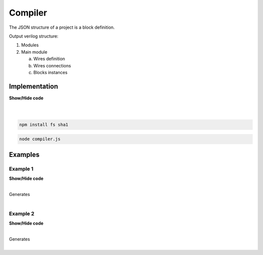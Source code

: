 .. sec-compiler

Compiler
========

The JSON structure of a project is a block definition.

Output verilog structure:

1. Modules
2. Main module

   a. Wires definition
   b. Wires connections
   c. Blocks instances

Implementation
--------------

.. container:: toggle

    .. container:: header

        **Show/Hide code**

    |

    .. literalinclude:: ../code/compiler.js
       :language: javascript
       :linenos:

|

.. code-block:: bash

  npm install fs sha1

.. code-block:: bash

  node compiler.js

Examples
--------

Example 1
`````````

.. image:: ../resources/driver.low.project.svg

.. container:: toggle

    .. container:: header

        **Show/Hide code**

    |

    .. literalinclude:: ../examples/example1.ice
       :language: json

    Generates

    .. literalinclude:: ../examples/example1.v
       :language: verilog

    .. literalinclude:: ../examples/example1.pcf
       :language: verilog

|

Example 2
`````````

.. image:: ../resources/wrapper.low.project.svg

.. container:: toggle

    .. container:: header

        **Show/Hide code**

    |

    .. literalinclude:: ../examples/example2.ice
       :language: json

    Generates

    .. literalinclude:: ../examples/example2.v
       :language: verilog

    .. literalinclude:: ../examples/example2.pcf
       :language: verilog

|
